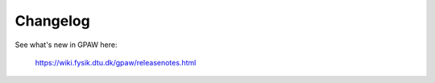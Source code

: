 Changelog
=========

See what's new in GPAW here:
    
    https://wiki.fysik.dtu.dk/gpaw/releasenotes.html
